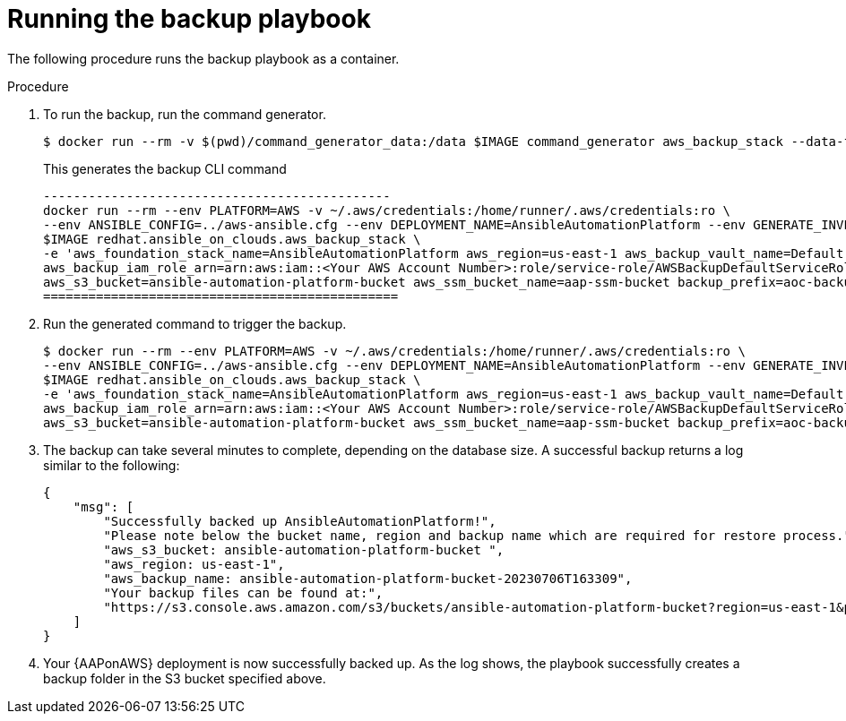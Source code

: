 [id="proc-aws-run-backup-playbook"]

= Running the backup playbook

The following procedure runs the backup playbook as a container.

.Procedure
. To run the backup, run the command generator.
+
[literal, options="nowrap" subs="+attributes"]
----
$ docker run --rm -v $(pwd)/command_generator_data:/data $IMAGE command_generator aws_backup_stack --data-file /data/backup.yml
----
+
This generates the backup CLI command  
+
[literal, options="nowrap" subs="+attributes"]
----
----------------------------------------------
docker run --rm --env PLATFORM=AWS -v ~/.aws/credentials:/home/runner/.aws/credentials:ro \
--env ANSIBLE_CONFIG=../aws-ansible.cfg --env DEPLOYMENT_NAME=AnsibleAutomationPlatform --env GENERATE_INVENTORY=true  \
$IMAGE redhat.ansible_on_clouds.aws_backup_stack \
-e 'aws_foundation_stack_name=AnsibleAutomationPlatform aws_region=us-east-1 aws_backup_vault_name=Default \
aws_backup_iam_role_arn=arn:aws:iam::<Your AWS Account Number>:role/service-role/AWSBackupDefaultServiceRole \
aws_s3_bucket=ansible-automation-platform-bucket aws_ssm_bucket_name=aap-ssm-bucket backup_prefix=aoc-backup'
===============================================
----
. Run the generated command to trigger the backup.
+
[literal, options="nowrap" subs="+attributes"]
----
$ docker run --rm --env PLATFORM=AWS -v ~/.aws/credentials:/home/runner/.aws/credentials:ro \
--env ANSIBLE_CONFIG=../aws-ansible.cfg --env DEPLOYMENT_NAME=AnsibleAutomationPlatform --env GENERATE_INVENTORY=true  \
$IMAGE redhat.ansible_on_clouds.aws_backup_stack \
-e 'aws_foundation_stack_name=AnsibleAutomationPlatform aws_region=us-east-1 aws_backup_vault_name=Default \
aws_backup_iam_role_arn=arn:aws:iam::<Your AWS Account Number>:role/service-role/AWSBackupDefaultServiceRole \
aws_s3_bucket=ansible-automation-platform-bucket aws_ssm_bucket_name=aap-ssm-bucket backup_prefix=aoc-backup'
----
. The backup can take several minutes to complete, depending on the database size. 
A successful backup returns a log similar to the following:
+
[literal, options="nowrap" subs="+attributes"]
----
{
    "msg": [
        "Successfully backed up AnsibleAutomationPlatform!",
        "Please note below the bucket name, region and backup name which are required for restore process.",
        "aws_s3_bucket: ansible-automation-platform-bucket ",
        "aws_region: us-east-1",
        "aws_backup_name: ansible-automation-platform-bucket-20230706T163309",
        "Your backup files can be found at:",
        "https://s3.console.aws.amazon.com/s3/buckets/ansible-automation-platform-bucket?region=us-east-1&prefix=aoc-backup-AnsibleAutomationPlatform-20230706T163309/&showversions=false"
    ]
}
----
. Your {AAPonAWS} deployment is now successfully backed up. 
As the log shows, the playbook successfully creates a backup folder in the S3 bucket specified above.
